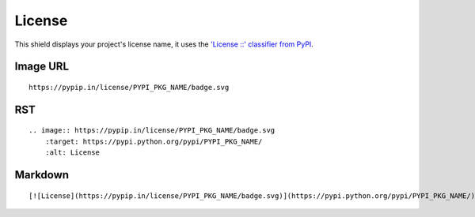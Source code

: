 =======
License
=======

.. image:: https://pypip.in/license/blackhole/badge.svg?style=flat
    :target: https://pypi.python.org/pypi/blackhole/
    :alt: License

This shield displays your project's license name, it uses the `'License ::' classifier from PyPI <https://pypi.python.org/pypi?%3Aaction=list_classifiers>`_.

Image URL
~~~~~~~~~
::

    https://pypip.in/license/PYPI_PKG_NAME/badge.svg

RST
~~~
::

    .. image:: https://pypip.in/license/PYPI_PKG_NAME/badge.svg
        :target: https://pypi.python.org/pypi/PYPI_PKG_NAME/
        :alt: License

Markdown
~~~~~~~~
::

    [![License](https://pypip.in/license/PYPI_PKG_NAME/badge.svg)](https://pypi.python.org/pypi/PYPI_PKG_NAME/)
